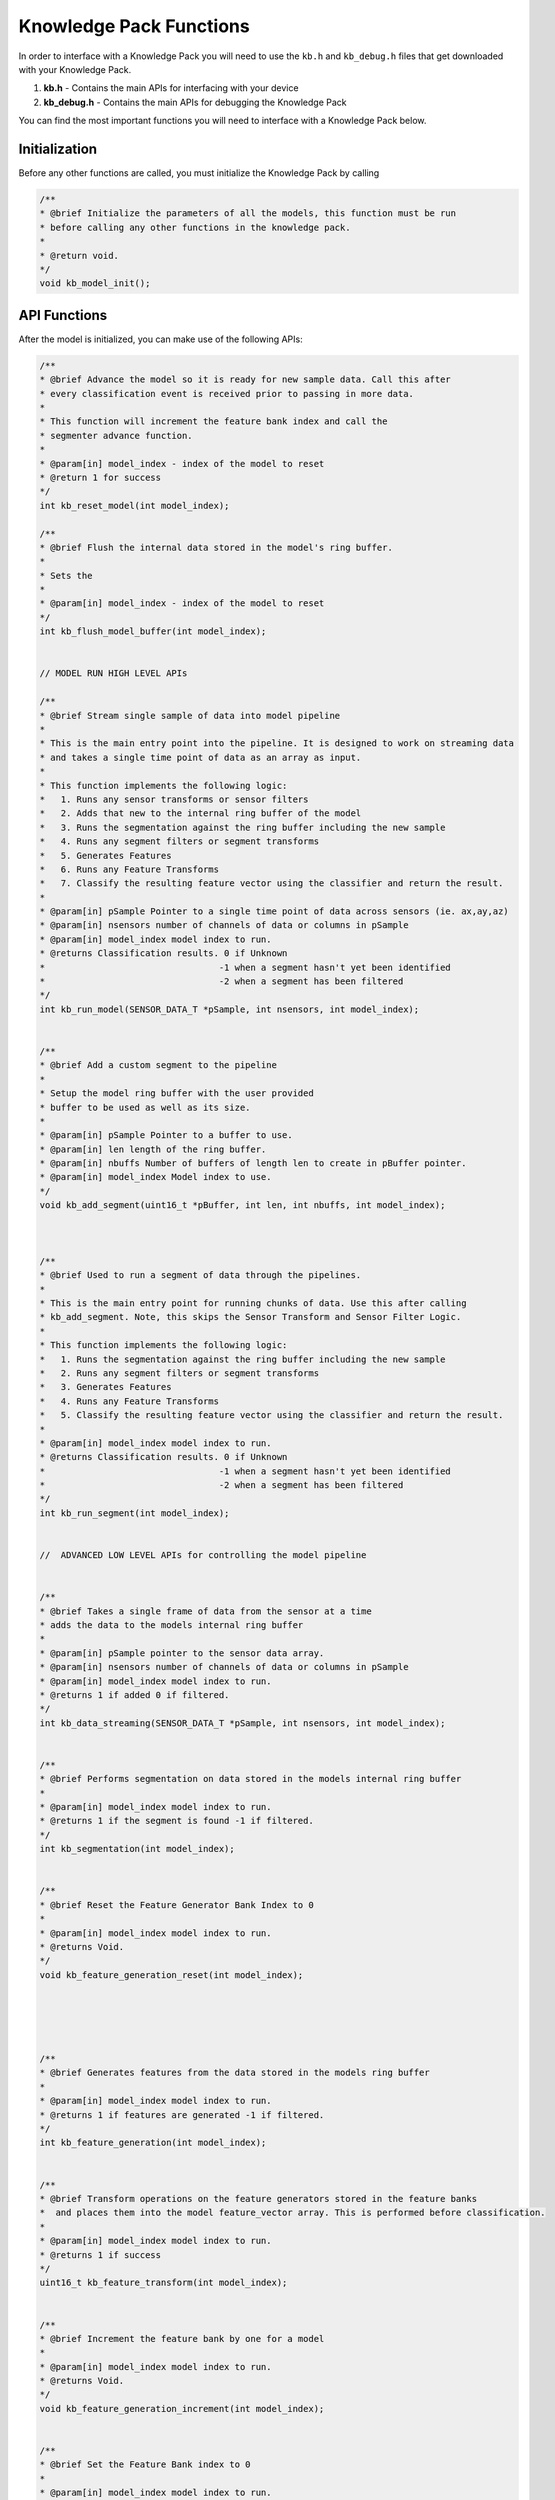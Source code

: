 .. meta::
   :title: Knowledge Packs / Model Firmware - Knowledge Pack Functions
   :description: Overview of the functions in a Knowledge Pack

Knowledge Pack Functions
========================

In order to interface with a Knowledge Pack you will need to use the ``kb.h`` and ``kb_debug.h`` files that get downloaded with your Knowledge Pack.

1. **kb.h** - Contains the main APIs for interfacing with your device
2. **kb_debug.h** - Contains the main APIs for debugging the Knowledge Pack

You can find the most important functions you will need to interface with a Knowledge Pack below.

Initialization
--------------

Before any other functions are called, you must initialize the Knowledge Pack by calling
 
.. code-block:: C
 
    /**
    * @brief Initialize the parameters of all the models, this function must be run
    * before calling any other functions in the knowledge pack.
    *
    * @return void.
    */
    void kb_model_init();


API Functions
-------------

After the model is initialized, you can make use of the following APIs:
 
.. code-block:: C
        
    /**
    * @brief Advance the model so it is ready for new sample data. Call this after
    * every classification event is received prior to passing in more data.
    *
    * This function will increment the feature bank index and call the
    * segmenter advance function.
    *
    * @param[in] model_index - index of the model to reset
    * @return 1 for success
    */
    int kb_reset_model(int model_index);
 
    /**
    * @brief Flush the internal data stored in the model's ring buffer.
    *
    * Sets the
    *
    * @param[in] model_index - index of the model to reset
    */
    int kb_flush_model_buffer(int model_index);
 
 
    // MODEL RUN HIGH LEVEL APIs
 
    /**
    * @brief Stream single sample of data into model pipeline
    *
    * This is the main entry point into the pipeline. It is designed to work on streaming data
    * and takes a single time point of data as an array as input.
    *
    * This function implements the following logic:
    *   1. Runs any sensor transforms or sensor filters
    *   2. Adds that new to the internal ring buffer of the model
    *   3. Runs the segmentation against the ring buffer including the new sample
    *   4. Runs any segment filters or segment transforms
    *   5. Generates Features
    *   6. Runs any Feature Transforms
    *   7. Classify the resulting feature vector using the classifier and return the result.
    *
    * @param[in] pSample Pointer to a single time point of data across sensors (ie. ax,ay,az)
    * @param[in] nsensors number of channels of data or columns in pSample
    * @param[in] model_index model index to run.
    * @returns Classification results. 0 if Unknown
    *                                 -1 when a segment hasn't yet been identified
    *                                 -2 when a segment has been filtered
    */
    int kb_run_model(SENSOR_DATA_T *pSample, int nsensors, int model_index);
 
 
    /**
    * @brief Add a custom segment to the pipeline
    *
    * Setup the model ring buffer with the user provided
    * buffer to be used as well as its size.
    *
    * @param[in] pSample Pointer to a buffer to use.
    * @param[in] len length of the ring buffer.
    * @param[in] nbuffs Number of buffers of length len to create in pBuffer pointer.
    * @param[in] model_index Model index to use.
    */
    void kb_add_segment(uint16_t *pBuffer, int len, int nbuffs, int model_index);
 
 
 
    /**
    * @brief Used to run a segment of data through the pipelines.
    *
    * This is the main entry point for running chunks of data. Use this after calling
    * kb_add_segment. Note, this skips the Sensor Transform and Sensor Filter Logic.
    *
    * This function implements the following logic:
    *   1. Runs the segmentation against the ring buffer including the new sample
    *   2. Runs any segment filters or segment transforms
    *   3. Generates Features
    *   4. Runs any Feature Transforms
    *   5. Classify the resulting feature vector using the classifier and return the result.
    *
    * @param[in] model_index model index to run.
    * @returns Classification results. 0 if Unknown
    *                                 -1 when a segment hasn't yet been identified
    *                                 -2 when a segment has been filtered
    */
    int kb_run_segment(int model_index);
 
 
    //  ADVANCED LOW LEVEL APIs for controlling the model pipeline
 
 
    /**
    * @brief Takes a single frame of data from the sensor at a time
    * adds the data to the models internal ring buffer
    *
    * @param[in] pSample pointer to the sensor data array.
    * @param[in] nsensors number of channels of data or columns in pSample
    * @param[in] model_index model index to run.
    * @returns 1 if added 0 if filtered.
    */
    int kb_data_streaming(SENSOR_DATA_T *pSample, int nsensors, int model_index);
 
 
    /**
    * @brief Performs segmentation on data stored in the models internal ring buffer
    *
    * @param[in] model_index model index to run.
    * @returns 1 if the segment is found -1 if filtered.
    */
    int kb_segmentation(int model_index);
 
 
    /**
    * @brief Reset the Feature Generator Bank Index to 0
    *
    * @param[in] model_index model index to run.
    * @returns Void.
    */
    void kb_feature_generation_reset(int model_index);
 
 
 
 
 
    /**
    * @brief Generates features from the data stored in the models ring buffer
    *
    * @param[in] model_index model index to run.
    * @returns 1 if features are generated -1 if filtered.
    */
    int kb_feature_generation(int model_index);
 
 
    /**
    * @brief Transform operations on the feature generators stored in the feature banks
    *  and places them into the model feature_vector array. This is performed before classification.
    *
    * @param[in] model_index model index to run.
    * @returns 1 if success
    */
    uint16_t kb_feature_transform(int model_index);
 
 
    /**
    * @brief Increment the feature bank by one for a model
    *
    * @param[in] model_index model index to run.
    * @returns Void.
    */
    void kb_feature_generation_increment(int model_index);
 
 
    /**
    * @brief Set the Feature Bank index to 0
    *
    * @param[in] model_index model index to run.
    * @returns Void.
    */
    void kb_reset_feature_banks(int model_index);
 
 
    /**
    * @brief Set the feature vector for model index
    *
    * @param[in] model_index Model index to use.
    * @param[in] feature_vector to set the model input to
    *
    * @returns the count of features that were set
    */
    int kb_set_feature_vector(int model_index, uint8_t * feature_vector);
 
 
    /**
    * @brief perform only the classification step classifier for the model
    *
    * @param[in] model_index Model index to use.
    * @returns classification result
    */
    int kb_recognize_feature_vector(int model_index);
 
    /**
    * @brief Performs the feature transform and classification step on a
    * feature vectors
    *
    * @param[in] model_index Model index to use.
    * @returns classification result
    */
    int kb_generate_classification(int model_index);
 
    // MODEL INFO APIs
 
    /**
    * @brief Get the model header information for model index
    *
    * @param[in] model_index Model index to use.
    * @param[in] pointer struct for the particular type of classifier (defined in kb_typdefs.h).
    * @returns 1 if successful
    *          0 if not supported for this classifier
    */
    int kb_get_model_header(int model_index, void *model_header);
 
 
    /**
    * @brief Gets the pointer to 16-byte UUID of model
    *
    * @param[in] model_index Model index to get UUID from
    * @return pointer to 16-byte UUID for model
    */
    const uint8_t *kb_get_model_uuid_ptr(int model_index);
    #define sml_get_model_uuid_ptr kb_get_model_uuid_ptr
 
 
 
    /**
    * @brief Gets the Segment for debug printing, saving.
    *
    * @param[in] model_index Model index to use.
    * @return size of the current segment in the model
    */
    int kb_get_segment_length(int model_index);
 
    /**
    * @brief Gets the Segment length
    *
    * @param[in] model_index Model index to use.
    * @param[in] p_sg_len pointer to fill with segment length
    */
    void sml_get_segment_length(int model_index, int *p_seg_len);
 
    /**
    * @brief Gets the current index of the segment
    *
    * @param[in] model_index Model index to use.
    * @return current segment index (number of samples the model has received so far)
    */
    int kb_get_segment_start(int model_index);
 
 
    /**
    * @brief Get a copy of the current segment in the buffer
    *
    * @param[in] model_index Model index to use.
    * @param[in] number_samples the number of samples to pull out of the segment
    * @param[in] index the index from the start of the segment to start copying data from
    * @param[in] p_sample_data array of size number_samples * number_of_columns (number_columns depends on the model)
    * @returns Void.
    */
    void kb_get_segment_data(int model_index, int number_samples, int index, SENSOR_DATA_T *p_sample_data);
 
    /**
    * @brief Gets the size of the feature vector for a model
    *
    */
    int kb_get_feature_vector_size(int model_index);
 
    /**
    * @brief Fills fv_arr with the values from the currently computed feature vector
    * for model index
    *
    * @param[in] model_index Model index to use.
    * @param[in] fv_arr Feature Vector to copy into
    * @returns Void.
    */
    void kb_get_feature_vector_v2(int model_index, uint8_t *fv_arr);
 
 
    /**
    * @brief Gets the currently computed feature vector for model index
    *
    * deprecated
    *
    * @param[in] model_index Model index to use.
    * @param[in] fv_arr Feature Vector to copy into
    * @param[in] p_fv_len Feature vector length to copy
    * @returns Void.
    */
    void kb_get_feature_vector(int model_index, uint8_t *fv_arr, uint8_t *p_fv_len);
    #define sml_get_feature_vector kb_get_feature_vector
 
 
 
    /**
    * @brief Fill a result object with information about the latest classification
    *
    * @param[in] model_index model index to use.
    * @param[in] model result object for specific to the model you are getting results for
    *
    * @returns 1 if success, 0 if not applicable to this model type
    */
    int kb_get_classification_result_info(int model_index, void * model_results);
 
 
    /**
    * @brief Get Debug logging level, if enabled
    *
    * @return 1-4, or 0 if disabled.
    */
    int kb_get_log_level();
 
 
    // PME MODEL SPECIFIC APIs
 
 
    /**
    * @brief Set the number of stored patterns in a PME model to 0
    *
    * @param[in] model_index model index to use.
    */
    int kb_flush_model(int model_index);
    #define kb_flush_model flush_model // deprecated
 
 
    /**
    * @brief Get the information for a pattern from the database
    *
    * @param[in] model_index Model index to use.
    * @param[in] pattern_index Pattern index in the classifier to retrieve.
    * @param[in] pointer struct for the particular type of classifier pattern (defined in kb_typdefs.h).
    *
    * @return 1 if successful
    *         0 if not supported for this classifier, or pattern index is out of bounds
    */
    int kb_get_model_pattern(int model_index, int pattern_index, void *pattern);
 
 
    /**
    * @brief Add the most recently classified pattern to the database of patterns.
    *
    * After receiving a classification, you can tell the model to add this classification as
    * a pattern with a specific category as well as an influence field. The larger the field
    * the larger the area this pattern can be activated in.
    *
    * @param[in] model_index Model index to use.
    * @param[in] category Category to set the for the new pattern.
    * @param[in] influence the size of the influence to set (defined in kb_typdefs.h).
    * @return 1 if successful
    *         0 if not supported for this classifier, or pattern index is out of bounds
    */
    int kb_add_last_pattern_to_model(int model_index, uint16_t category, uint16_t influence);
 
    /**
    * @brief Adds a new custom pattern to the database with a label and influence field
    *
    * @param[in] model_index Model index to use.
    * @param[in] feature_vector the new pattern that you are going to add.
    * @param[in] category Category to set the for the new pattern.
    * @param[in] influence the size of the influence to set (defined in kb_typdefs.h).
    *
    * @returns 0 if model does not support dynamic updates
    *          1 if model was successfully updated
    *         -1 if the model can not be updated anymore
    */
    int kb_add_custom_pattern_to_model(int model_index, uint8_t *feature_vector, uint16_t category, uint16_t influence);
 
    /***
    * @brief scores the current model based on the input category
    *
    *
    * @param[in] model_index Model index to use.
    * @param[in] category Category to set the for the new pattern.
    *
    * @returns 0 if model does not support scoring
    *          -1 if the model can not be scored anymore
    *           1 if model was successfully scored
    */
    int kb_score_model(int model_index, uint16_t category);
 
    /***
    * @brief retrain model based on scores
    *
    *
    * @param[in] model_index Model index to use.
    *
    * @returns 0 if model does not support retraining
    *          1 if model was successfully retrained
    */
    int kb_retrain_model(int model_index);
 
    // Cascade Sliding APIs
 
    /**
    * @brief Run model with cascade features that slides
    *
    * This performs the same as kb_run_model, but is meant for models using cascade
    * feature generation this is different than run model as it will also compute the
    * features for each of its children models when it receives a classification,
    * Classification results will be 0 if unknown through the classification numbers
    * you have. This function returns -1 when it is waiting for more data to create
    * a classification.* returns -2 when features were generated for a feature bank
    *
    *
    * @param[in] pSample Pointer to a single time point of data across sensors (ie. ax,ay,az)
    * @param[in] nsensors (unused currently)
    * @param[in] model_index Model index to use.
    */
 
    int kb_run_model_with_cascade_features(SENSOR_DATA_T *pSample, int nsensors, int model_index);
 
 
    /**
    * @brief Run model with cascade features that do not slide.
    *
    * This performs the same as kb_run_model, but is meant for models using cascade
    * feature generation where it will only classify after all of the feature banks
    * if the cascade has been filled, then reset the number of feature banks to 0.
    * This is different from run model with cascade features, which treats the feature
    * banks as a circular buffer and constantly classifiers
    * Classification results will be 0 if unknown through the classification numbers
    * you have. This function returns -1 when it is waiting for more data to create
    * a classification.* returns -2 when features were generated for a feature bank
    *
    *
    * @param[in] pSample Pointer to a single time point of data across sensors (ie. ax,ay,az)
    * @param[in] sensors (unused currently)
    * @param[in] model_index Model index to use.
    */
 
    int kb_segment_with_cascade_features(SENSOR_DATA_T *pSample, int nsensors, int model_index);
 
    // Cascade Reset APIs
 
 
 
    /**
    * @brief Run model with cascade features which waits until an entire new set of
    * features are created before performing classification.
    *
    * This performs the same as kb_run_model, but is meant for models using cascade
    * feature generation where it will only classify after all of the feature banks
    * if the cascade has been filled, then reset the number of feature banks to 0.
    * This is different from run model with cascade features, which treats the feature
    * banks as a circular buffer and constantly classifiers
    * Classification results will be 0 if unknown through the classification numbers
    * you have. This function returns -1 when it is waiting for more data to create
    * a classification.* returns -2 when features were generated for a feature bank
    *
    *
    * @param[in] pSample Pointer to a single time point of data across sensors (ie. ax,ay,az)
    * @param[in] sensors (unused currently)
    * @param[in] model_index Model index to use.
    */
    int kb_run_model_with_cascade_reset(SENSOR_DATA_T *pSample, int nsensors, int model_index);
 
 
 
 
    /**
    * @brief This performs the same as kb_run_segment, but is meant for models using cascade
    * feature generation where the user desires classifications only after all of the feature banks
    * in the cascade have been filled.
 
    * After classification all of the feature banks are emptied.
    * This is different from the run model, which treats the feature banks as a circular
    * buffer and constantly classifiers popping the oldest and adding the newest.
    * Classification results will be 0 if unknown through the classification numbers
    * you have. This function returns -1 when it is waiting for more data to create
    * returns -2 when features were generated for a feature bank
    * a classification
    *
    * @param[in] model_index Model index to use.
    */
    int kb_run_segment_with_cascade_reset(int model_index);
 
 
 
    /***
    * @brief Gets the Feature generation times for a given model
    *
    *
    * @param[in] model_index Model index to use.
    * @param[out] time_arr Pointer to array to use for feature times
    *
    */
    void kb_get_feature_gen_times(int model_index, float *time_arr);
 
    /***
    * @brief Gets the Feature generation cycle counts for a given model
    *
    *
    * @param[in] model_index Model index to use.
    * @param[in] cycle_arr Pointer to array to use for feature cycles
    *
    */
    void kb_get_feature_gen_cycles(int model_index, unsigned int *cycle_arr);
 
    /***
    * @brief Gets the time spent in classification for a given model
    *
    *
    * @param[in] model_index Model index to use.
    *
    * @returns Time spent in classifier for a model classification
    */
    float kb_get_classifier_time(int model_index);
 
    /***
    * @brief Gets the cycle count of classification for a given model
    *
    *
    * @param[in] model_index Model index to use.
    *
    * @returns Cycle count of classifier for a model classification
    */
    unsigned int kb_get_classifier_cycles(int model_index);
 
    /***
    * @brief Gets the profiling enabled status of the model
    *
    *
    * @param[in] model_index Model index to use.
    *
    * @returns 0 or 1, if profiling is disabled or enabled.
    */
    bool kb_is_profiling_enabled(int model_index);
